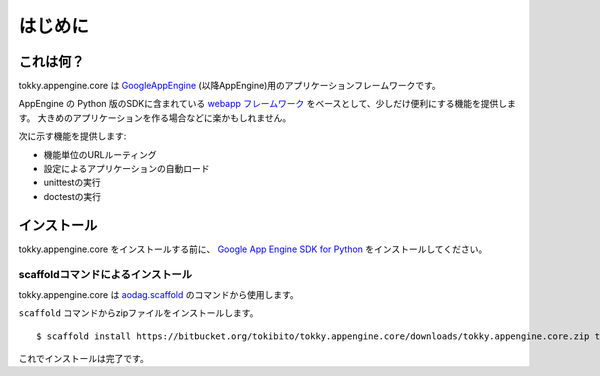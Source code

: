 ========
はじめに
========

これは何？
==========

tokky.appengine.core は `GoogleAppEngine`_ (以降AppEngine)用のアプリケーションフレームワークです。

AppEngine の Python 版のSDKに含まれている `webapp フレームワーク`_ をベースとして、少しだけ便利にする機能を提供します。
大きめのアプリケーションを作る場合などに楽かもしれません。

次に示す機能を提供します:

* 機能単位のURLルーティング
* 設定によるアプリケーションの自動ロード
* unittestの実行
* doctestの実行

.. _`GoogleAppEngine`: http://code.google.com/appengine/
.. _`webapp フレームワーク`: http://code.google.com/appengine/docs/python/tools/webapp/

インストール
============

tokky.appengine.core をインストールする前に、 `Google App Engine SDK for Python`_ をインストールしてください。

.. _`Google App Engine SDK for Python`: http://code.google.com/appengine/downloads.html#Google_App_Engine_SDK_for_Python

scaffoldコマンドによるインストール
----------------------------------

tokky.appengine.core は `aodag.scaffold`_ のコマンドから使用します。

``scaffold`` コマンドからzipファイルをインストールします。

::

   $ scaffold install https://bitbucket.org/tokibito/tokky.appengine.core/downloads/tokky.appengine.core.zip tokky.appengine.core

これでインストールは完了です。

.. _`aodag.scaffold`: http://pypi.python.org/pypi/aodag.scaffold/
